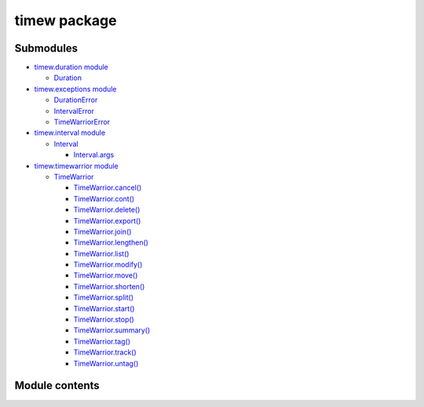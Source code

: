 
timew package
*************


Submodules
==========

*  `timew.duration module <timew.duration.rst>`_

   *  `Duration <timew.duration.rst#timew.duration.Duration>`_

*  `timew.exceptions module <timew.exceptions.rst>`_

   *  `DurationError
      <timew.exceptions.rst#timew.exceptions.DurationError>`_

   *  `IntervalError
      <timew.exceptions.rst#timew.exceptions.IntervalError>`_

   *  `TimeWarriorError
      <timew.exceptions.rst#timew.exceptions.TimeWarriorError>`_

*  `timew.interval module <timew.interval.rst>`_

   *  `Interval <timew.interval.rst#timew.interval.Interval>`_

      *  `Interval.args
         <timew.interval.rst#timew.interval.Interval.args>`_

*  `timew.timewarrior module <timew.timewarrior.rst>`_

   *  `TimeWarrior
      <timew.timewarrior.rst#timew.timewarrior.TimeWarrior>`_

      *  `TimeWarrior.cancel()
         <timew.timewarrior.rst#timew.timewarrior.TimeWarrior.cancel>`_

      *  `TimeWarrior.cont()
         <timew.timewarrior.rst#timew.timewarrior.TimeWarrior.cont>`_

      *  `TimeWarrior.delete()
         <timew.timewarrior.rst#timew.timewarrior.TimeWarrior.delete>`_

      *  `TimeWarrior.export()
         <timew.timewarrior.rst#timew.timewarrior.TimeWarrior.export>`_

      *  `TimeWarrior.join()
         <timew.timewarrior.rst#timew.timewarrior.TimeWarrior.join>`_

      *  `TimeWarrior.lengthen()
         <timew.timewarrior.rst#timew.timewarrior.TimeWarrior.lengthen>`_

      *  `TimeWarrior.list()
         <timew.timewarrior.rst#timew.timewarrior.TimeWarrior.list>`_

      *  `TimeWarrior.modify()
         <timew.timewarrior.rst#timew.timewarrior.TimeWarrior.modify>`_

      *  `TimeWarrior.move()
         <timew.timewarrior.rst#timew.timewarrior.TimeWarrior.move>`_

      *  `TimeWarrior.shorten()
         <timew.timewarrior.rst#timew.timewarrior.TimeWarrior.shorten>`_

      *  `TimeWarrior.split()
         <timew.timewarrior.rst#timew.timewarrior.TimeWarrior.split>`_

      *  `TimeWarrior.start()
         <timew.timewarrior.rst#timew.timewarrior.TimeWarrior.start>`_

      *  `TimeWarrior.stop()
         <timew.timewarrior.rst#timew.timewarrior.TimeWarrior.stop>`_

      *  `TimeWarrior.summary()
         <timew.timewarrior.rst#timew.timewarrior.TimeWarrior.summary>`_

      *  `TimeWarrior.tag()
         <timew.timewarrior.rst#timew.timewarrior.TimeWarrior.tag>`_

      *  `TimeWarrior.track()
         <timew.timewarrior.rst#timew.timewarrior.TimeWarrior.track>`_

      *  `TimeWarrior.untag()
         <timew.timewarrior.rst#timew.timewarrior.TimeWarrior.untag>`_


Module contents
===============
